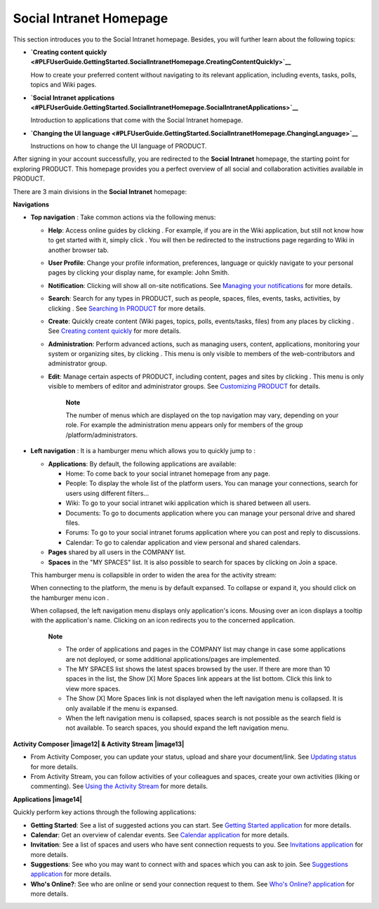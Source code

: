 .. _PLFHomepage:

Social Intranet Homepage
~~~~~~~~~~~~~~~~~~~~~~~~~~~

This section introduces you to the Social Intranet homepage. Besides,
you will further learn about the following topics:

-  **`Creating content
   quickly <#PLFUserGuide.GettingStarted.SocialIntranetHomepage.CreatingContentQuickly>`__**

   How to create your preferred content without navigating to its
   relevant application, including events, tasks, polls, topics and Wiki
   pages.

-  **`Social Intranet
   applications <#PLFUserGuide.GettingStarted.SocialIntranetHomepage.SocialIntranetApplications>`__**

   Introduction to applications that come with the Social Intranet
   homepage.

-  **`Changing the UI
   language <#PLFUserGuide.GettingStarted.SocialIntranetHomepage.ChangingLanguage>`__**

   Instructions on how to change the UI language of PRODUCT.

After signing in your account successfully, you are redirected to the
**Social Intranet** homepage, the starting point for exploring PRODUCT.
This homepage provides you a perfect overview of all social and
collaboration activities available in PRODUCT.

|image0|

There are 3 main divisions in the **Social Intranet** homepage:

**Navigations**

-  **Top navigation** |image1|: Take common actions via the following
   menus:

   -  **Help**: Access online guides by clicking |image2|. For example,
      if you are in the Wiki application, but still not know how to get
      started with it, simply click |image3|. You will then be
      redirected to the instructions page regarding to Wiki in another
      browser tab.

   -  **User Profile**: Change your profile information, preferences,
      language or quickly navigate to your personal pages by clicking
      your display name, for example: John Smith.

   -  **Notification**: Clicking |image4| will show all on-site
      notifications. See `Managing your
      notifications <#PLFUserGuide.ManagingYourPersonalApplications.ManagingNotification>`__
      for more details.

   -  **Search**: Search for any types in PRODUCT, such as people,
      spaces, files, events, tasks, activities, by clicking |image5|.
      See `Searching In
      PRODUCT <#PLFUserGuide.SearchingIneXoPlatform>`__ for more
      details.

   -  **Create**: Quickly create content (Wiki pages, topics, polls,
      events/tasks, files) from any places by clicking |image6|. See
      `Creating content
      quickly <#PLFUserGuide.GettingStarted.SocialIntranetHomepage.CreatingContentQuickly>`__
      for more details.

   -  **Administration**: Perform advanced actions, such as managing
      users, content, applications, monitoring your system or organizing
      sites, by clicking |image7|. This menu is only visible to members
      of the web-contributors and administrator group.

   -  **Edit**: Manage certain aspects of PRODUCT, including content,
      pages and sites by clicking |image8|. This menu is only visible to
      members of editor and administrator groups. See `Customizing
      PRODUCT <#PLFUserGuide.AdministeringeXoPlatform.Customizing>`__
      for details.

       **Note**

       The number of menus which are displayed on the top navigation may
       vary, depending on your role. For example the administration menu
       appears only for members of the group /platform/administrators.

-  **Left navigation** |image9|: It is a hamburger menu which allows you
   to quickly jump to :

   -  **Applications**: By default, the following applications are
      available:

      -  Home: To come back to your social intranet homepage from any
         page.

      -  People: To display the whole list of the platform users. You
         can manage your connections, search for users using different
         filters...

      -  Wiki: To go to your social intranet wiki application which is
         shared between all users.

      -  Documents: To go to documents application where you can manage
         your personal drive and shared files.

      -  Forums: To go to your social intranet forums application where
         you can post and reply to discussions.

      -  Calendar: To go to calendar application and view personal and
         shared calendars.

   -  **Pages** shared by all users in the COMPANY list.

   -  **Spaces** in the "MY SPACES" list. It is also possible to search
      for spaces by clicking on Join a space.

   This hamburger menu is collapsible in order to widen the area for the
   activity stream:

   |image10|

   When connecting to the platform, the menu is by default expansed. To
   collapse or expand it, you should click on the hamburger menu icon
   |image11|.

   When collapsed, the left navigation menu displays only application's
   icons. Mousing over an icon displays a tooltip with the application's
   name. Clicking on an icon redirects you to the concerned application.

       **Note**

       -  The order of applications and pages in the COMPANY list may
          change in case some applications are not deployed, or some
          additional applications/pages are implemented.

       -  The MY SPACES list shows the latest spaces browsed by the
          user. If there are more than 10 spaces in the list, the Show
          [X] More Spaces link appears at the list bottom. Click this
          link to view more spaces.

       -  The Show [X] More Spaces link is not displayed when the left
          navigation menu is collapsed. It is only available if the menu
          is expansed.

       -  When the left navigation menu is collapsed, spaces search is
          not possible as the search field is not available. To search
          spaces, you should expand the left navigation menu.

**Activity Composer |image12| & Activity Stream |image13|**

-  From Activity Composer, you can update your status, upload and share
   your document/link. See `Updating
   status <#PLFUserGuide.GettingStarted.ActivitiesInActivityStream.UpdatingStatus>`__
   for more details.

-  From Activity Stream, you can follow activities of your colleagues
   and spaces, create your own activities (liking or commenting). See
   `Using the Activity
   Stream <#PLFUserGuide.GettingStarted.ActivitiesInActivityStream>`__
   for more details.

**Applications |image14|**

Quickly perform key actions through the following applications:

-  **Getting Started**: See a list of suggested actions you can start.
   See `Getting Started
   application <#PLFUserGuide.GettingStarted.SocialIntranetHomepage.IntranetApplications.GettingStartedApplication>`__
   for more details.

-  **Calendar**: Get an overview of calendar events. See `Calendar
   application <#PLFUserGuide.GettingStarted.SocialIntranetHomepage.IntranetApplications.CalendarApplication>`__
   for more details.

-  **Invitation**: See a list of spaces and users who have sent
   connection requests to you. See `Invitations
   application <#PLFUserGuide.GettingStarted.SocialIntranetHomepage.IntranetApplications.InvitationsApplication>`__
   for more details.

-  **Suggestions**: See who you may want to connect with and spaces
   which you can ask to join. See `Suggestions
   application <#PLFUserGuide.GettingStarted.SocialIntranetHomepage.IntranetApplications.SuggestionsApplication>`__
   for more details.

-  **Who's Online?**: See who are online or send your connection request
   to them. See `Who's Online?
   application <#PLFUserGuide.GettingStarted.SocialIntranetHomepage.IntranetApplications.WhoIsOnlineApplication>`__
   for more details.

.. |image0| image:: images/platform/social_intranet_homepage.png
.. |image1| image:: images/common/1.png
.. |image2| image:: images/common/help_navigation.png
.. |image3| image:: images/common/help_navigation.png
.. |image4| image:: images/common/notification_icon.png
.. |image5| image:: images/common/search_navigation.png
.. |image6| image:: images/common/create_navigation.png
.. |image7| image:: images/common/administration_navigation.png
.. |image8| image:: images/common/edit_navigation.png
.. |image9| image:: images/common/2.png
.. |image10| image:: images/platform/hamburger_menu.gif
.. |image11| image:: images/common/hamburger_icon.png
.. |image12| image:: images/common/3.png
.. |image13| image:: images/common/4.png
.. |image14| image:: images/common/5.png
